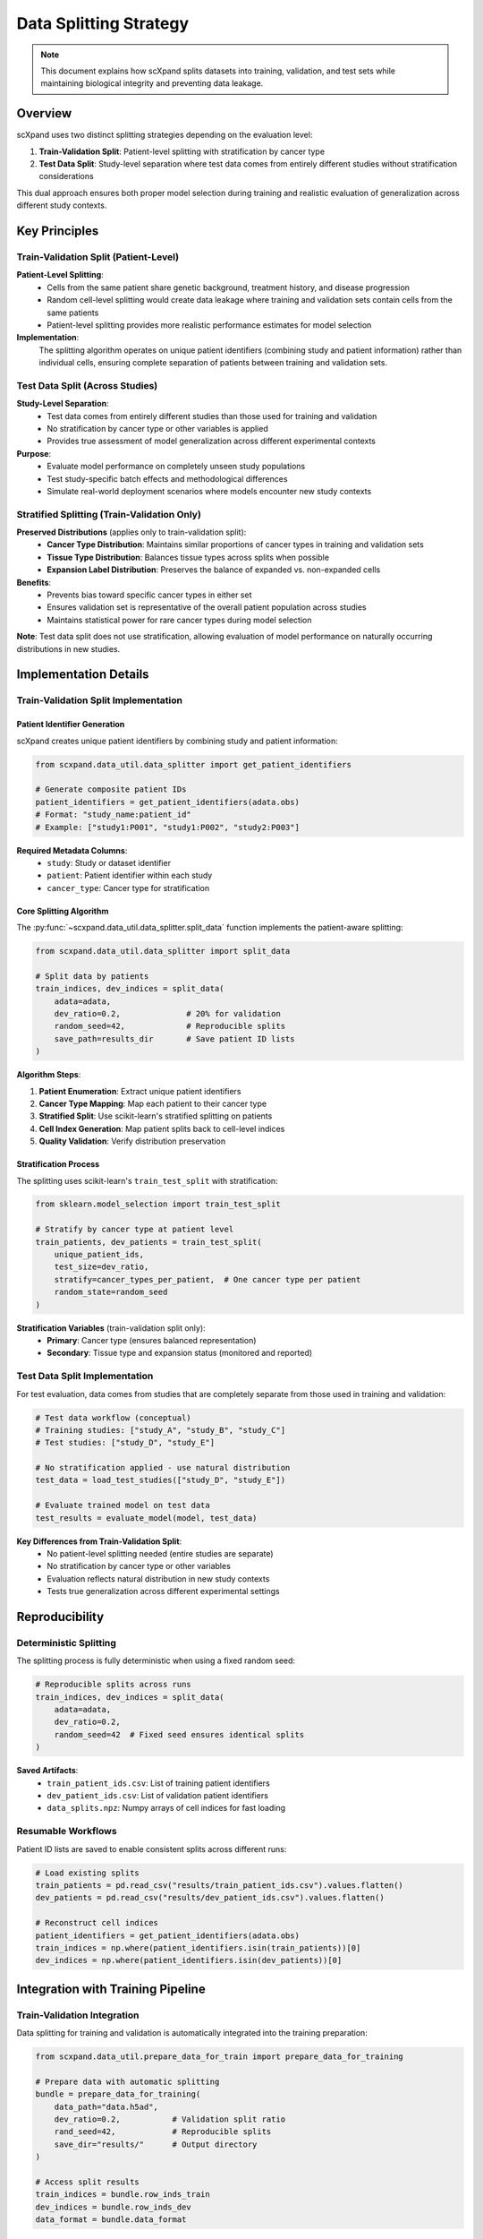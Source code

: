 Data Splitting Strategy
=======================

.. note::
   This document explains how scXpand splits datasets into training, validation, and test sets while maintaining biological integrity and preventing data leakage.

Overview
--------

scXpand uses two distinct splitting strategies depending on the evaluation level:

1. **Train-Validation Split**: Patient-level splitting with stratification by cancer type
2. **Test Data Split**: Study-level separation where test data comes from entirely different studies without stratification considerations

This dual approach ensures both proper model selection during training and realistic evaluation of generalization across different study contexts.

.. raw:: html

   <div align="center">
     <br/>
     <h4>Multi-Level Data Splitting Strategy</h4>
     <br/>
   </div>

Key Principles
--------------

Train-Validation Split (Patient-Level)
~~~~~~~~~~~~~~~~~~~~~~~~~~~~~~~~~~~~~~~

**Patient-Level Splitting**:
   - Cells from the same patient share genetic background, treatment history, and disease progression
   - Random cell-level splitting would create data leakage where training and validation sets contain cells from the same patients
   - Patient-level splitting provides more realistic performance estimates for model selection

**Implementation**:
   The splitting algorithm operates on unique patient identifiers (combining study and patient information) rather than individual cells, ensuring complete separation of patients between training and validation sets.

Test Data Split (Across Studies)
~~~~~~~~~~~~~~~~~~~~~~~~~~~~~~~~~

**Study-Level Separation**:
   - Test data comes from entirely different studies than those used for training and validation
   - No stratification by cancer type or other variables is applied
   - Provides true assessment of model generalization across different experimental contexts

**Purpose**:
   - Evaluate model performance on completely unseen study populations
   - Test study-specific batch effects and methodological differences
   - Simulate real-world deployment scenarios where models encounter new study contexts

Stratified Splitting (Train-Validation Only)
~~~~~~~~~~~~~~~~~~~~~~~~~~~~~~~~~~~~~~~~~~~~~

**Preserved Distributions** (applies only to train-validation split):
   - **Cancer Type Distribution**: Maintains similar proportions of cancer types in training and validation sets
   - **Tissue Type Distribution**: Balances tissue types across splits when possible
   - **Expansion Label Distribution**: Preserves the balance of expanded vs. non-expanded cells

**Benefits**:
   - Prevents bias toward specific cancer types in either set
   - Ensures validation set is representative of the overall patient population across studies
   - Maintains statistical power for rare cancer types during model selection

**Note**: Test data split does not use stratification, allowing evaluation of model performance on naturally occurring distributions in new studies.

Implementation Details
----------------------

Train-Validation Split Implementation
~~~~~~~~~~~~~~~~~~~~~~~~~~~~~~~~~~~~~

Patient Identifier Generation
^^^^^^^^^^^^^^^^^^^^^^^^^^^^^^

scXpand creates unique patient identifiers by combining study and patient information:

.. code-block:: python

   from scxpand.data_util.data_splitter import get_patient_identifiers

   # Generate composite patient IDs
   patient_identifiers = get_patient_identifiers(adata.obs)
   # Format: "study_name:patient_id"
   # Example: ["study1:P001", "study1:P002", "study2:P003"]

**Required Metadata Columns**:
   - ``study``: Study or dataset identifier
   - ``patient``: Patient identifier within each study
   - ``cancer_type``: Cancer type for stratification

Core Splitting Algorithm
^^^^^^^^^^^^^^^^^^^^^^^^

The :py:func:`~scxpand.data_util.data_splitter.split_data` function implements the patient-aware splitting:

.. code-block:: python

   from scxpand.data_util.data_splitter import split_data

   # Split data by patients
   train_indices, dev_indices = split_data(
       adata=adata,
       dev_ratio=0.2,              # 20% for validation
       random_seed=42,             # Reproducible splits
       save_path=results_dir       # Save patient ID lists
   )

**Algorithm Steps**:

1. **Patient Enumeration**: Extract unique patient identifiers
2. **Cancer Type Mapping**: Map each patient to their cancer type
3. **Stratified Split**: Use scikit-learn's stratified splitting on patients
4. **Cell Index Generation**: Map patient splits back to cell-level indices
5. **Quality Validation**: Verify distribution preservation

Stratification Process
^^^^^^^^^^^^^^^^^^^^^^

The splitting uses scikit-learn's ``train_test_split`` with stratification:

.. code-block:: python

   from sklearn.model_selection import train_test_split

   # Stratify by cancer type at patient level
   train_patients, dev_patients = train_test_split(
       unique_patient_ids,
       test_size=dev_ratio,
       stratify=cancer_types_per_patient,  # One cancer type per patient
       random_state=random_seed
   )

**Stratification Variables** (train-validation split only):
   - **Primary**: Cancer type (ensures balanced representation)
   - **Secondary**: Tissue type and expansion status (monitored and reported)

Test Data Split Implementation
~~~~~~~~~~~~~~~~~~~~~~~~~~~~~~

For test evaluation, data comes from studies that are completely separate from those used in training and validation:

.. code-block:: python

   # Test data workflow (conceptual)
   # Training studies: ["study_A", "study_B", "study_C"]
   # Test studies: ["study_D", "study_E"]

   # No stratification applied - use natural distribution
   test_data = load_test_studies(["study_D", "study_E"])

   # Evaluate trained model on test data
   test_results = evaluate_model(model, test_data)

**Key Differences from Train-Validation Split**:
   - No patient-level splitting needed (entire studies are separate)
   - No stratification by cancer type or other variables
   - Evaluation reflects natural distribution in new study contexts
   - Tests true generalization across different experimental settings

Reproducibility
---------------

Deterministic Splitting
~~~~~~~~~~~~~~~~~~~~~~~~

The splitting process is fully deterministic when using a fixed random seed:

.. code-block:: python

   # Reproducible splits across runs
   train_indices, dev_indices = split_data(
       adata=adata,
       dev_ratio=0.2,
       random_seed=42  # Fixed seed ensures identical splits
   )

**Saved Artifacts**:
   - ``train_patient_ids.csv``: List of training patient identifiers
   - ``dev_patient_ids.csv``: List of validation patient identifiers
   - ``data_splits.npz``: Numpy arrays of cell indices for fast loading

Resumable Workflows
~~~~~~~~~~~~~~~~~~~~

Patient ID lists are saved to enable consistent splits across different runs:

.. code-block:: python

   # Load existing splits
   train_patients = pd.read_csv("results/train_patient_ids.csv").values.flatten()
   dev_patients = pd.read_csv("results/dev_patient_ids.csv").values.flatten()

   # Reconstruct cell indices
   patient_identifiers = get_patient_identifiers(adata.obs)
   train_indices = np.where(patient_identifiers.isin(train_patients))[0]
   dev_indices = np.where(patient_identifiers.isin(dev_patients))[0]

Integration with Training Pipeline
----------------------------------

Train-Validation Integration
~~~~~~~~~~~~~~~~~~~~~~~~~~~~

Data splitting for training and validation is automatically integrated into the training preparation:

.. code-block:: python

   from scxpand.data_util.prepare_data_for_train import prepare_data_for_training

   # Prepare data with automatic splitting
   bundle = prepare_data_for_training(
       data_path="data.h5ad",
       dev_ratio=0.2,           # Validation split ratio
       rand_seed=42,            # Reproducible splits
       save_dir="results/"      # Output directory
   )

   # Access split results
   train_indices = bundle.row_inds_train
   dev_indices = bundle.row_inds_dev
   data_format = bundle.data_format

Dataset Creation
~~~~~~~~~~~~~~~~

Split indices are used to create training and validation datasets:

.. code-block:: python

   from scxpand.data_util.dataset import CellsDataset

   # Create training dataset
   train_dataset = CellsDataset(
       data_format=data_format,
       row_inds=train_indices,    # Only training cells
       is_train=True,
       data_path="data.h5ad"
   )

   # Create validation dataset
   dev_dataset = CellsDataset(
       data_format=data_format,
       row_inds=dev_indices,      # Only validation cells
       is_train=False,
       data_path="data.h5ad"
   )
